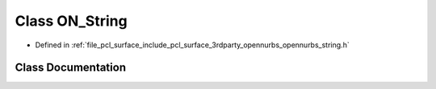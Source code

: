 .. _exhale_class_class_o_n___string:

Class ON_String
===============

- Defined in :ref:`file_pcl_surface_include_pcl_surface_3rdparty_opennurbs_opennurbs_string.h`


Class Documentation
-------------------


.. doxygenclass:: ON_String
   :members:
   :protected-members:
   :undoc-members: